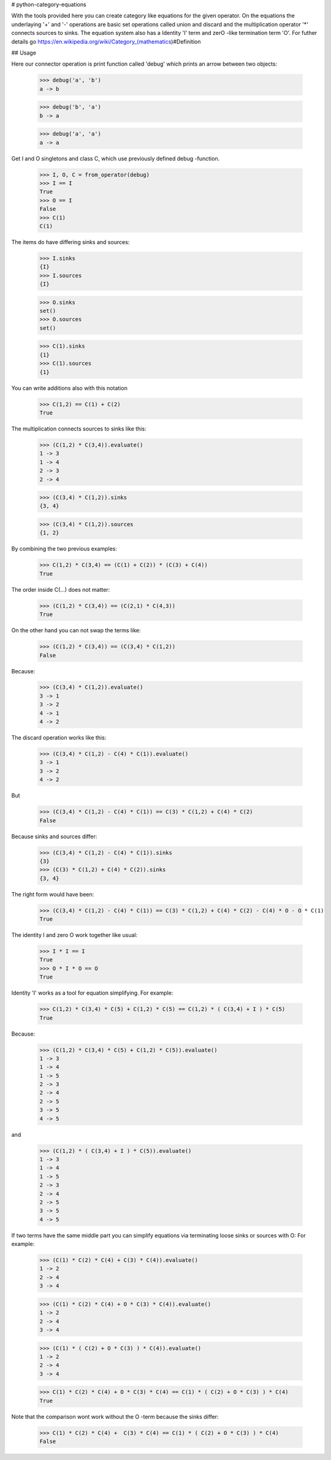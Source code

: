 # python-category-equations

With the tools provided here you can create category like equations for the given operator.
On the equations the underlaying '+' and '-' operations are basic set operations
called union and discard  and the multiplication operator '*' connects sources to sinks.
The equation system also has a Identity 'I' term and zerO -like termination term 'O'.
For futher details go https://en.wikipedia.org/wiki/Category_(mathematics)#Definition

## Usage


Here our connector operation is print function called 'debug' which
prints an arrow between two objects:

    >>> debug('a', 'b')
    a -> b

    >>> debug('b', 'a')
    b -> a

    >>> debug('a', 'a')
    a -> a

Get I and O singletons and class C, which use previously defined debug -function.

    >>> I, O, C = from_operator(debug)
    >>> I == I
    True
    >>> O == I
    False
    >>> C(1)
    C(1)

The items do have differing sinks and sources:

    >>> I.sinks
    {I}
    >>> I.sources
    {I}

    >>> O.sinks
    set()
    >>> O.sources
    set()

    >>> C(1).sinks
    {1}
    >>> C(1).sources
    {1}


You can write additions also with this notation

    >>> C(1,2) == C(1) + C(2)
    True


The multiplication connects sources to sinks like this:

    >>> (C(1,2) * C(3,4)).evaluate()
    1 -> 3
    1 -> 4
    2 -> 3
    2 -> 4

    >>> (C(3,4) * C(1,2)).sinks
    {3, 4}

    >>> (C(3,4) * C(1,2)).sources
    {1, 2}


By combining the two previous examples:

    >>> C(1,2) * C(3,4) == (C(1) + C(2)) * (C(3) + C(4))
    True

The order inside C(...) does not matter:

    >>> (C(1,2) * C(3,4)) == (C(2,1) * C(4,3))
    True

On the other hand you can not swap the terms like:

    >>> (C(1,2) * C(3,4)) == (C(3,4) * C(1,2))
    False

Because:

    >>> (C(3,4) * C(1,2)).evaluate()
    3 -> 1
    3 -> 2
    4 -> 1
    4 -> 2

The discard operation works like this:

    >>> (C(3,4) * C(1,2) - C(4) * C(1)).evaluate()
    3 -> 1
    3 -> 2
    4 -> 2

But

    >>> (C(3,4) * C(1,2) - C(4) * C(1)) == C(3) * C(1,2) + C(4) * C(2)
    False

Because sinks and sources differ:

    >>> (C(3,4) * C(1,2) - C(4) * C(1)).sinks
    {3}
    >>> (C(3) * C(1,2) + C(4) * C(2)).sinks
    {3, 4}

The right form would have been:

    >>> (C(3,4) * C(1,2) - C(4) * C(1)) == C(3) * C(1,2) + C(4) * C(2) - C(4) * O - O * C(1)
    True


The identity I and zero O work together like usual:

    >>> I * I == I
    True
    >>> O * I * O == O
    True


Identity 'I' works as a tool for equation simplifying.
For example:

    >>> C(1,2) * C(3,4) * C(5) + C(1,2) * C(5) == C(1,2) * ( C(3,4) + I ) * C(5)
    True

Because:

    >>> (C(1,2) * C(3,4) * C(5) + C(1,2) * C(5)).evaluate()
    1 -> 3
    1 -> 4
    1 -> 5
    2 -> 3
    2 -> 4
    2 -> 5
    3 -> 5
    4 -> 5

and

    >>> (C(1,2) * ( C(3,4) + I ) * C(5)).evaluate()
    1 -> 3
    1 -> 4
    1 -> 5
    2 -> 3
    2 -> 4
    2 -> 5
    3 -> 5
    4 -> 5

If two terms have the same middle part you can simplify equations
via terminating loose sinks or sources with O:
For example:

    >>> (C(1) * C(2) * C(4) + C(3) * C(4)).evaluate()
    1 -> 2
    2 -> 4
    3 -> 4

    >>> (C(1) * C(2) * C(4) + O * C(3) * C(4)).evaluate()
    1 -> 2
    2 -> 4
    3 -> 4

    >>> (C(1) * ( C(2) + O * C(3) ) * C(4)).evaluate()
    1 -> 2
    2 -> 4
    3 -> 4

    >>> C(1) * C(2) * C(4) + O * C(3) * C(4) == C(1) * ( C(2) + O * C(3) ) * C(4)
    True


Note that the comparison wont work without the O -term because the sinks differ:

    >>> C(1) * C(2) * C(4) +  C(3) * C(4) == C(1) * ( C(2) + O * C(3) ) * C(4)
    False




